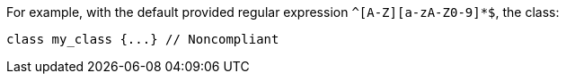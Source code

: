 For example, with the default provided regular expression ``++^[A-Z][a-zA-Z0-9]*$++``, the class:

[source,text]
----
class my_class {...} // Noncompliant
----
